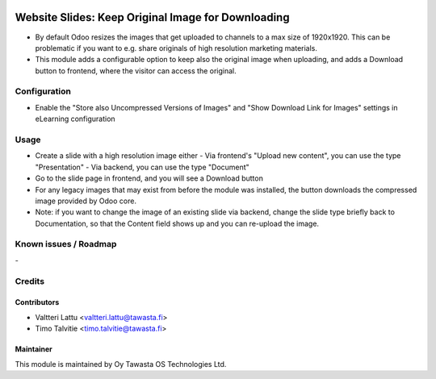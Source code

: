 .. image:: https://img.shields.io/badge/licence-AGPL--3-blue.svg
   :target: http://www.gnu.org/licenses/agpl-3.0-standalone.html
   :alt: License: AGPL-3

===================================================
Website Slides: Keep Original Image for Downloading
===================================================

* By default Odoo resizes the images that get uploaded to channels to 
  a max size of 1920x1920. This can be problematic if you want to e.g.
  share originals of high resolution marketing materials.
* This module adds a configurable option to keep also the original image 
  when uploading, and adds a Download button to frontend, where the 
  visitor can access the original.

Configuration
=============
* Enable the "Store also Uncompressed Versions of Images" and 
  "Show Download Link for Images" settings in eLearning configuration

Usage
=====
* Create a slide with a high resolution image either
  - Via frontend's "Upload new content", you can use the type "Presentation"
  - Via backend, you can use the type "Document"
* Go to the slide page in frontend, and you will see a Download button
* For any legacy images that may exist from before the module was 
  installed, the button downloads the compressed image provided by Odoo core.
* Note: if you want to change the image of an existing slide via backend, 
  change the slide type briefly back to Documentation, so that the Content
  field shows up and you can re-upload the image.
  

Known issues / Roadmap
======================
\-

Credits
=======

Contributors
------------

* Valtteri Lattu <valtteri.lattu@tawasta.fi>
* Timo Talvitie <timo.talvitie@tawasta.fi>

Maintainer
----------

.. image:: https://tawasta.fi/templates/tawastrap/images/logo.png
   :alt: Oy Tawasta OS Technologies Ltd.
   :target: https://tawasta.fi/

This module is maintained by Oy Tawasta OS Technologies Ltd.
